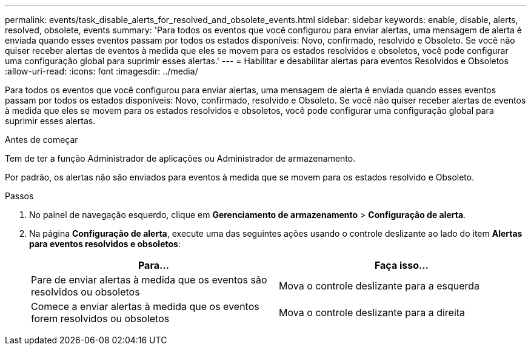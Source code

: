 ---
permalink: events/task_disable_alerts_for_resolved_and_obsolete_events.html 
sidebar: sidebar 
keywords: enable, disable, alerts, resolved, obsolete, events 
summary: 'Para todos os eventos que você configurou para enviar alertas, uma mensagem de alerta é enviada quando esses eventos passam por todos os estados disponíveis: Novo, confirmado, resolvido e Obsoleto. Se você não quiser receber alertas de eventos à medida que eles se movem para os estados resolvidos e obsoletos, você pode configurar uma configuração global para suprimir esses alertas.' 
---
= Habilitar e desabilitar alertas para eventos Resolvidos e Obsoletos
:allow-uri-read: 
:icons: font
:imagesdir: ../media/


[role="lead"]
Para todos os eventos que você configurou para enviar alertas, uma mensagem de alerta é enviada quando esses eventos passam por todos os estados disponíveis: Novo, confirmado, resolvido e Obsoleto. Se você não quiser receber alertas de eventos à medida que eles se movem para os estados resolvidos e obsoletos, você pode configurar uma configuração global para suprimir esses alertas.

.Antes de começar
Tem de ter a função Administrador de aplicações ou Administrador de armazenamento.

Por padrão, os alertas não são enviados para eventos à medida que se movem para os estados resolvido e Obsoleto.

.Passos
. No painel de navegação esquerdo, clique em *Gerenciamento de armazenamento* > *Configuração de alerta*.
. Na página *Configuração de alerta*, execute uma das seguintes ações usando o controle deslizante ao lado do item *Alertas para eventos resolvidos e obsoletos*:
+
|===
| Para... | Faça isso... 


 a| 
Pare de enviar alertas à medida que os eventos são resolvidos ou obsoletos
 a| 
Mova o controle deslizante para a esquerda



 a| 
Comece a enviar alertas à medida que os eventos forem resolvidos ou obsoletos
 a| 
Mova o controle deslizante para a direita

|===

